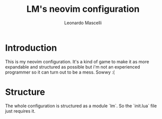 #+TITLE: LM's neovim configuration
#+AUTHOR: Leonardo Mascelli

* Introduction
  This is my neovim configuration. It's a kind of game to make it as more expandable and structured
  as possible but i'm not an experienced programmer so it can turn out to be a mess. Sowwy :(


* Structure
  The whole configuration is structured as a module `lm`. So the `init.lua` file just requires it.
